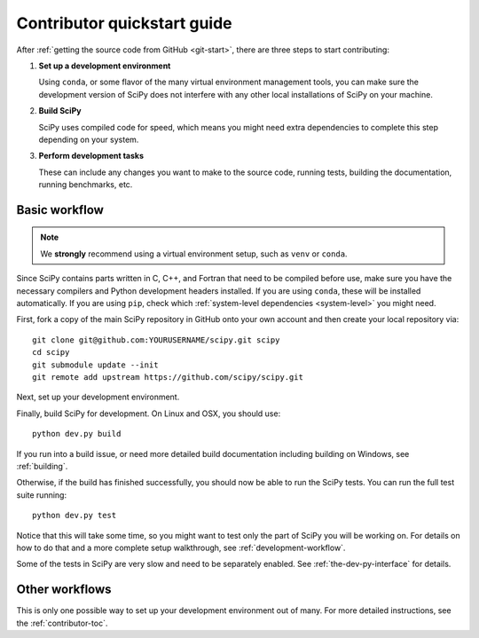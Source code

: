 .. _dev-quickstart:

============================
Contributor quickstart guide
============================

After :ref:`getting the source code from GitHub <git-start>`, there are three
steps to start contributing:

1. **Set up a development environment**

   Using ``conda``, or some flavor of the many virtual environment management
   tools, you can make sure the development version of SciPy does not interfere
   with any other local installations of SciPy on your machine.

2. **Build SciPy**

   SciPy uses compiled code for speed, which means you might need extra
   dependencies to complete this step depending on your system.

3. **Perform development tasks**

   These can include any changes you want to make to the source code, running
   tests, building the documentation, running benchmarks, etc.

Basic workflow
==============

.. note::

    We **strongly** recommend using a virtual environment setup, such as
    ``venv`` or ``conda``.

Since SciPy contains parts written in C, C++, and Fortran that need to be
compiled before use, make sure you have the necessary compilers and Python
development headers installed. If you are using ``conda``, these will be
installed automatically. If you are using ``pip``, check which
:ref:`system-level dependencies <system-level>` you might need.

First, fork a copy of the main SciPy repository in GitHub onto your own
account and then create your local repository via::

    git clone git@github.com:YOURUSERNAME/scipy.git scipy
    cd scipy
    git submodule update --init
    git remote add upstream https://github.com/scipy/scipy.git

Next, set up your development environment.

.. tab-set::

    .. tab-item:: conda

        With ``conda`` installed (through
        `Miniforge or Mambaforge <https://github.com/conda-forge/miniforge>`_,
        `Miniconda <https://docs.conda.io/en/latest/miniconda.html>`_ or
        `Anaconda <https://www.anaconda.com/products/individual>`_), execute the
        following commands at the terminal from the base directory of your
        `SciPy <https://github.com/scipy/scipy>`_ clone::

            # Create an environment with all development dependencies
            conda env create -f environment.yml  # works with `mamba` too
            # Activate the environment
            conda activate scipy-dev

        Your command prompt now lists the name of your new environment, like so
        ``(scipy-dev)$``.

    .. tab-item:: pip+venv

        **With** :ref:`system-level dependencies <system-level>` **installed**, execute
        the following commands at the terminal from the base directory of your
        `SciPy <https://github.com/scipy/scipy>`_ clone:

        .. code:: bash

            # Create the virtual environment
            python -m venv $HOME/.venvs/scipy-dev
            # Activate the environment
            source $HOME/.venvs/scipy-dev/bin/activate
            # Install python-level dependencies
            python -m pip install numpy pytest cython pythran pybind11 meson ninja

        Your command prompt now lists the name of your new environment, like so
        ``(scipy-dev)$``.

Finally, build SciPy for development. On Linux and OSX, you should use::

    python dev.py build

If you run into a build issue, or need more detailed build documentation
including building on Windows, see :ref:`building`.

Otherwise, if the build has finished successfully, you should now be able
to run the SciPy tests. You can run the full test suite running::

    python dev.py test

Notice that this will take some time, so you might want to test only the
part of SciPy you will be working on. For details on how to do that and
a more complete setup walkthrough, see :ref:`development-workflow`.

Some of the tests in SciPy are very slow and need to be separately
enabled. See :ref:`the-dev-py-interface` for details.

Other workflows
===============

This is only one possible way to set up your development environment out of
many. For more detailed instructions, see the :ref:`contributor-toc`.
